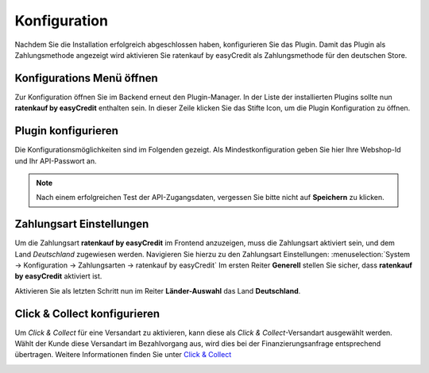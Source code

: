 .. role:: latex(raw)
   :format: latex

.. _configuration:

Konfiguration
=============

Nachdem Sie die Installation erfolgreich abgeschlossen haben, konfigurieren Sie das Plugin. Damit das Plugin als Zahlungsmethode angezeigt wird aktivieren Sie ratenkauf by easyCredit als Zahlungsmethode für den deutschen Store.

Konfigurations Menü öffnen
--------------------------

Zur Konfiguration öffnen Sie im Backend erneut den Plugin-Manager. In der Liste der installierten Plugins sollte nun **ratenkauf by easyCredit** enthalten sein.
In dieser Zeile klicken Sie das Stifte Icon, um die Plugin Konfiguration zu öffnen.

.. image:: ./_static/config-open.png
           :scale: 50%

Plugin konfigurieren
--------------------

Die Konfigurationsmöglichkeiten sind im Folgenden gezeigt. Als Mindestkonfiguration geben Sie hier Ihre Webshop-Id und Ihr API-Passwort an.

.. image:: ./_static/config-dialog.png

.. note:: Nach einem erfolgreichen Test der API-Zugangsdaten, vergessen Sie bitte nicht auf **Speichern** zu klicken.

Zahlungsart Einstellungen
-------------------------

Um die Zahlungsart **ratenkauf by easyCredit** im Frontend anzuzeigen, muss die Zahlungsart aktiviert sein, und dem Land *Deutschland* zugewiesen werden. Navigieren Sie hierzu zu den Zahlungsart Einstellungen: :menuselection:`System -> Konfiguration -> Zahlungsarten -> ratenkauf by easyCredit`
Im ersten Reiter **Generell** stellen Sie sicher, dass **ratenkauf by easyCredit** aktiviert ist.

.. image:: ./_static/config-payment-active.png

.. raw:: latex

    \clearpage

Aktivieren Sie als letzten Schritt nun im Reiter **Länder-Auswahl** das Land **Deutschland**.

.. image:: ./_static/config-payment-country.png

Click & Collect konfigurieren
------------------------------

Um *Click & Collect* für eine Versandart zu aktivieren, kann diese als *Click & Collect*-Versandart ausgewählt werden. Wählt der Kunde diese Versandart im Bezahlvorgang aus, wird dies bei der Finanzierungsanfrage entsprechend übertragen. Weitere Informationen finden Sie unter `Click & Collect <https://www.easycredit-ratenkauf.de/click-und-collect/>`_

.. image:: ./_static/config-clickandcollect.png
           :scale: 50%
